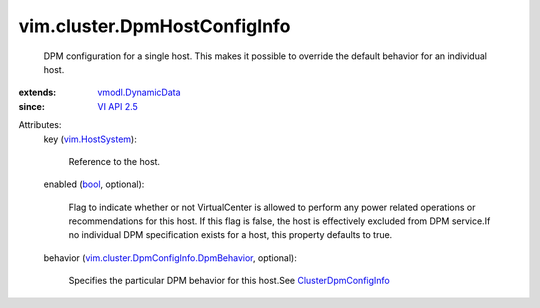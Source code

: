 .. _bool: https://docs.python.org/2/library/stdtypes.html

.. _VI API 2.5: ../../vim/version.rst#vimversionversion2

.. _vim.HostSystem: ../../vim/HostSystem.rst

.. _vmodl.DynamicData: ../../vmodl/DynamicData.rst

.. _ClusterDpmConfigInfo: ../../vim/cluster/DpmConfigInfo.rst

.. _vim.cluster.DpmConfigInfo.DpmBehavior: ../../vim/cluster/DpmConfigInfo/DpmBehavior.rst


vim.cluster.DpmHostConfigInfo
=============================
  DPM configuration for a single host. This makes it possible to override the default behavior for an individual host.
:extends: vmodl.DynamicData_
:since: `VI API 2.5`_

Attributes:
    key (`vim.HostSystem`_):

       Reference to the host.
    enabled (`bool`_, optional):

       Flag to indicate whether or not VirtualCenter is allowed to perform any power related operations or recommendations for this host. If this flag is false, the host is effectively excluded from DPM service.If no individual DPM specification exists for a host, this property defaults to true.
    behavior (`vim.cluster.DpmConfigInfo.DpmBehavior`_, optional):

       Specifies the particular DPM behavior for this host.See `ClusterDpmConfigInfo`_ 

